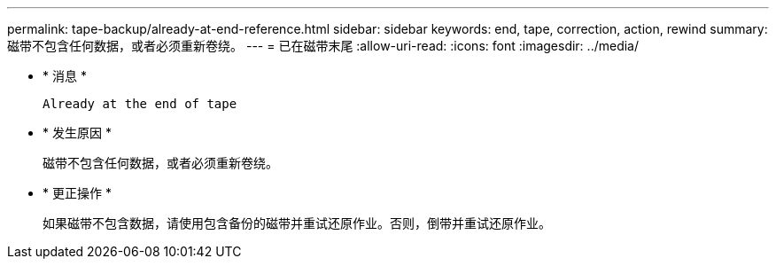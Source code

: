 ---
permalink: tape-backup/already-at-end-reference.html 
sidebar: sidebar 
keywords: end, tape, correction, action, rewind 
summary: 磁带不包含任何数据，或者必须重新卷绕。 
---
= 已在磁带末尾
:allow-uri-read: 
:icons: font
:imagesdir: ../media/


* * 消息 *
+
`Already at the end of tape`

* * 发生原因 *
+
磁带不包含任何数据，或者必须重新卷绕。

* * 更正操作 *
+
如果磁带不包含数据，请使用包含备份的磁带并重试还原作业。否则，倒带并重试还原作业。


